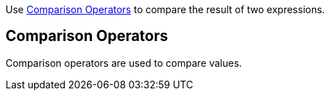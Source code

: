 Use <<comparison-operators,Comparison Operators>> to compare the result of two expressions.

== Comparison Operators

Comparison operators are used to compare values.
